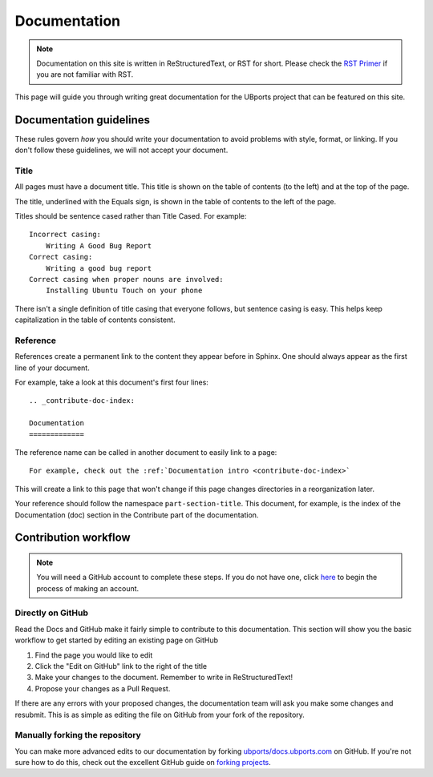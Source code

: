 .. _contribute-doc-index:

Documentation
=============

.. note::
    Documentation on this site is written in ReStructuredText, or RST for short. Please check the `RST Primer <http://www.sphinx-doc.org/en/stable/rest.html>`_ if you are not familiar with RST.

This page will guide you through writing great documentation for the UBports project that can be featured on this site.

Documentation guidelines
------------------------

These rules govern *how* you should write your documentation to avoid problems with style, format, or linking. If you don't follow these guidelines, we will not accept your document.


Title
^^^^^

All pages must have a document title. This title is shown on the table of contents (to the left) and at the top of the page.

The title, underlined with the Equals sign, is shown in the table of contents to the left of the page. 

Titles should be sentence cased rather than Title Cased. For example::
    
    Incorrect casing:
        Writing A Good Bug Report
    Correct casing:
        Writing a good bug report
    Correct casing when proper nouns are involved:
        Installing Ubuntu Touch on your phone

There isn't a single definition of title casing that everyone follows, but sentence casing is easy. This helps keep capitalization in the table of contents consistent.

Reference
^^^^^^^^^

References create a permanent link to the content they appear before in Sphinx. One should always appear as the first line of your document.

For example, take a look at this document's first four lines::

    .. _contribute-doc-index:
    
    Documentation
    =============

The reference name can be called in another document to easily link to a page::

    For example, check out the :ref:`Documentation intro <contribute-doc-index>`

This will create a link to this page that won't change if this page changes directories in a reorganization later.

Your reference should follow the namespace ``part-section-title``. This document, for example, is the index of the Documentation (doc) section in the Contribute part of the documentation.

Contribution workflow
---------------------

.. Note::
    You will need a GitHub account to complete these steps. If you do not have one, click `here <https://github.com/join>`_ to begin the process of making an account.

Directly on GitHub
^^^^^^^^^^^^^^^^^^

Read the Docs and GitHub make it fairly simple to contribute to this documentation. This section will show you the basic workflow to get started by editing an existing page on GitHub


#. Find the page you would like to edit
#. Click the "Edit on GitHub" link to the right of the title
#. Make your changes to the document. Remember to write in ReStructuredText!
#. Propose your changes as a Pull Request. 

If there are any errors with your proposed changes, the documentation team will ask you make some changes and resubmit. This is as simple as editing the file on GitHub from your fork of the repository.

Manually forking the repository
^^^^^^^^^^^^^^^^^^^^^^^^^^^^^^^

You can make more advanced edits to our documentation by forking `ubports/docs.ubports.com <https://github.com/ubports/docs.ubports.com>`_ on GitHub. If you're not sure how to do this, check out the excellent GitHub guide on `forking projects <https://guides.github.com/activities/forking/>`_.
